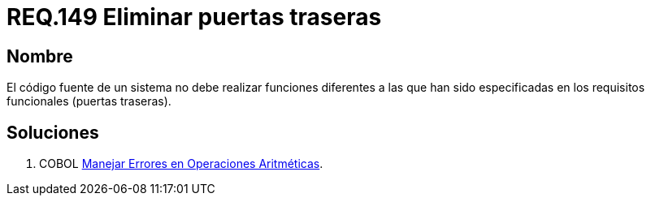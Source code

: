 :slug: rules/149/
:category: rules
:description: En el presente documento se detallan los requerimientos de seguridad relacionados al código fuente que compone a las aplicaciones de la compañía. En este requerimiento se establece la importancia de eliminar puertas traseras al revisar los requisitos funcionales establecidas en el código fuente.
:keywords: Requerimiento, Seguridad, Código Fuente, Requisitos Funcionales, Diferentes, Puertas Traseras.
:rules: yes

= REQ.149 Eliminar puertas traseras

== Nombre 

El código fuente de un sistema no debe realizar funciones 
diferentes a las que han sido especificadas 
en los requisitos funcionales (puertas traseras). 


== Soluciones

. +COBOL+ link:../../defends/cobol/error-operacion-aritmetica/[Manejar Errores en Operaciones Aritméticas].

